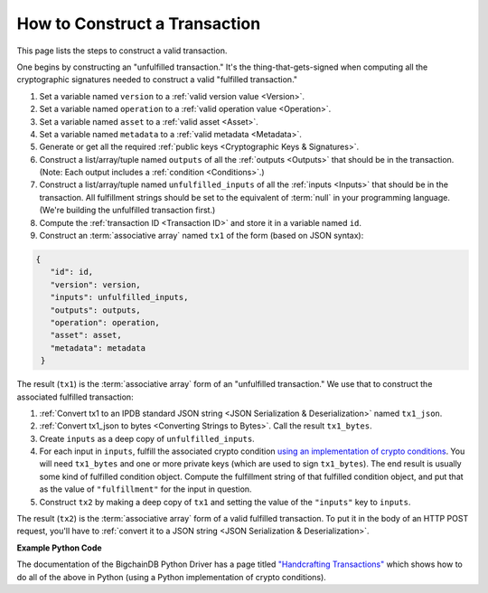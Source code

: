 How to Construct a Transaction
==============================

This page lists the steps to construct a valid transaction.

One begins by constructing an "unfulfilled transaction."
It's the thing-that-gets-signed when computing all the
cryptographic signatures needed
to construct a valid "fulfilled transaction."

#. Set a variable named ``version`` to a :ref:`valid version value
   <Version>`.
#. Set a variable named ``operation`` to a :ref:`valid operation value
   <Operation>`.
#. Set a variable named ``asset`` to a :ref:`valid asset <Asset>`.
#. Set a variable named ``metadata`` to a :ref:`valid metadata
   <Metadata>`.
#. Generate or get all the required :ref:`public keys <Cryptographic Keys & Signatures>`.
#. Construct a list/array/tuple named ``outputs`` of all the :ref:`outputs <Outputs>`
   that should be in the transaction.
   (Note: Each output includes a :ref:`condition <Conditions>`.)
#. Construct a list/array/tuple named ``unfulfilled_inputs``
   of all the :ref:`inputs <Inputs>`
   that should be in the transaction.
   All fulfillment strings should be set to
   the equivalent of :term:`null` in your programming language.
   (We're building the unfulfilled transaction first.)
#. Compute the :ref:`transaction ID <Transaction ID>`
   and store it in a variable named ``id``.
#. Construct an :term:`associative array` named ``tx1`` of the form
   (based on JSON syntax):

.. code-block:: bash

   {
      "id": id,
      "version": version,
      "inputs": unfulfilled_inputs,
      "outputs": outputs,
      "operation": operation,
      "asset": asset,
      "metadata": metadata
    }

The result (``tx1``) is the :term:`associative array` form
of an "unfulfilled transaction."
We use that to construct the associated fulfilled transaction:

#. :ref:`Convert tx1 to an IPDB standard JSON string
   <JSON Serialization & Deserialization>` named ``tx1_json``.
#. :ref:`Convert tx1_json to bytes <Converting Strings to Bytes>`.
   Call the result ``tx1_bytes``.
#. Create ``inputs`` as a deep copy of ``unfulfilled_inputs``.
#. For each input in ``inputs``,
   fulfill the associated crypto condition
   `using an implementation of crypto conditions
   <https://github.com/rfcs/crypto-conditions#implementations>`_.
   You will need ``tx1_bytes`` and one or more private keys
   (which are used to sign ``tx1_bytes``).
   The end result is usually some kind of fulfilled condition object.
   Compute the fulfillment string of that fulfilled condition object, and
   put that as the value of ``"fulfillment"`` for the input in question.
#. Construct ``tx2`` by making a deep copy of ``tx1``
   and setting the value of the ``"inputs"`` key to ``inputs``.

The result (``tx2``) is the :term:`associative array` form
of a valid fulfilled transaction.
To put it in the body of an HTTP POST request,
you'll have to :ref:`convert it to a JSON string
<JSON Serialization & Deserialization>`.


**Example Python Code**

The documentation of the BigchainDB Python Driver has a page titled
`"Handcrafting Transactions"
<https://docs.bigchaindb.com/projects/py-driver/en/latest/handcraft.html>`_
which shows how to do all of the above
in Python (using a Python implementation of crypto conditions).
